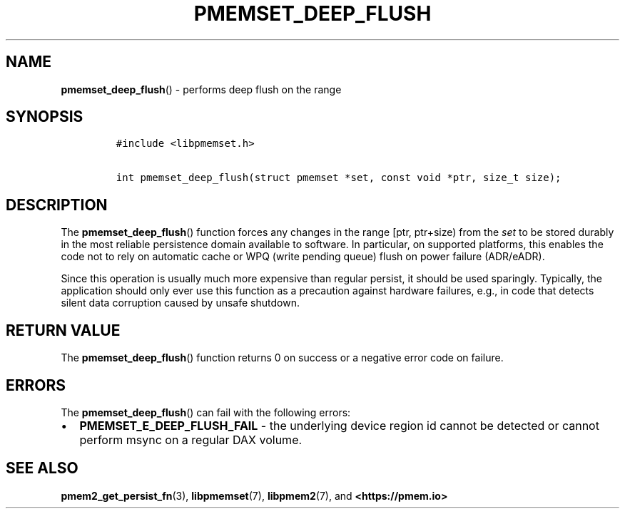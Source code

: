 .\" Automatically generated by Pandoc 2.0.6
.\"
.TH "PMEMSET_DEEP_FLUSH" "3" "2021-09-24" "PMDK - pmemset API version 1.0" "PMDK Programmer's Manual"
.hy
.\" SPDX-License-Identifier: BSD-3-Clause
.\" Copyright 2021, Intel Corporation
.SH NAME
.PP
\f[B]pmemset_deep_flush\f[]() \- performs deep flush on the range
.SH SYNOPSIS
.IP
.nf
\f[C]
#include\ <libpmemset.h>

int\ pmemset_deep_flush(struct\ pmemset\ *set,\ const\ void\ *ptr,\ size_t\ size);
\f[]
.fi
.SH DESCRIPTION
.PP
The \f[B]pmemset_deep_flush\f[]() function forces any changes in the
range [ptr, ptr+size) from the \f[I]set\f[] to be stored durably in the
most reliable persistence domain available to software.
In particular, on supported platforms, this enables the code not to rely
on automatic cache or WPQ (write pending queue) flush on power failure
(ADR/eADR).
.PP
Since this operation is usually much more expensive than regular
persist, it should be used sparingly.
Typically, the application should only ever use this function as a
precaution against hardware failures, e.g., in code that detects silent
data corruption caused by unsafe shutdown.
.SH RETURN VALUE
.PP
The \f[B]pmemset_deep_flush\f[]() function returns 0 on success or a
negative error code on failure.
.SH ERRORS
.PP
The \f[B]pmemset_deep_flush\f[]() can fail with the following errors:
.IP \[bu] 2
\f[B]PMEMSET_E_DEEP_FLUSH_FAIL\f[] \- the underlying device region id
cannot be detected or cannot perform msync on a regular DAX volume.
.SH SEE ALSO
.PP
\f[B]pmem2_get_persist_fn\f[](3), \f[B]libpmemset\f[](7),
\f[B]libpmem2\f[](7), and \f[B]<https://pmem.io>\f[]
